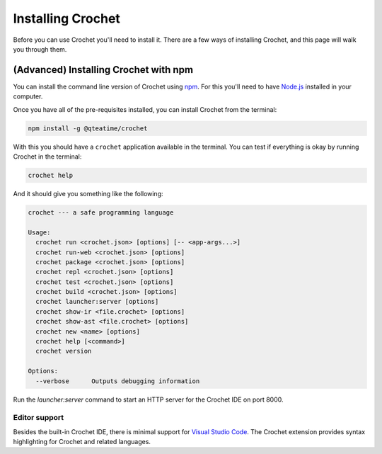 Installing Crochet
==================

Before you can use Crochet you'll need to install it. There
are a few ways of installing Crochet, and this page will
walk you through them.

.. 
   (Recommended) Installing the pre-packaged Crochet
   -------------------------------------------------

   This is the recommended way of installing Crochet for anyone
   who isn't comfortable using the command line (or don't even
   know what that might be).

   `Download the zip package for your operating system <https://github.com/qteatime/crochet/releases>`_
   from the Crochet releases page. For example, if you're running
   a Windows machine, you'd install the `crochet-VERSION-win32.zip`,
   where `VERSION` is the version of Crochet you're installing.

   Once you've finished downloading it, unpack the contents of the
   archive somewhere in your computer, and then run the `Crochet`
   (or `Crochet.exe`, or `Crochet.app`) application in the unpacked folder.
   This will open the Crochet IDE (Purr), which contains everything
   you need to build and run Crochet programs.


(Advanced) Installing Crochet with npm
--------------------------------------

You can install the command line version of Crochet using
`npm <https://www.npmjs.com/>`_. For this you'll need to have `Node.js <https://nodejs.org/en/>`_
installed in your computer.

Once you have all of the pre-requisites installed, you can install
Crochet from the terminal:

.. code-block:: shell

   npm install -g @qteatime/crochet

With this you should have a ``crochet`` application available
in the terminal. You can test if everything is okay by running
Crochet in the terminal:

.. code-block:: shell

   crochet help

And it should give you something like the following:

.. code-block:: text

   crochet --- a safe programming language
   
   Usage:
     crochet run <crochet.json> [options] [-- <app-args...>]
     crochet run-web <crochet.json> [options]
     crochet package <crochet.json> [options]
     crochet repl <crochet.json> [options]
     crochet test <crochet.json> [options]
     crochet build <crochet.json> [options]
     crochet launcher:server [options]
     crochet show-ir <file.crochet> [options]
     crochet show-ast <file.crochet> [options]
     crochet new <name> [options]
     crochet help [<command>]
     crochet version
   
   Options:
     --verbose      Outputs debugging information

Run the `launcher:server` command to start an HTTP server for
the Crochet IDE on port 8000.


Editor support
''''''''''''''

Besides the built-in Crochet IDE, there is minimal support for
`Visual Studio Code <https://code.visualstudio.com/>`_. The
Crochet extension provides syntax highlighting for Crochet
and related languages.